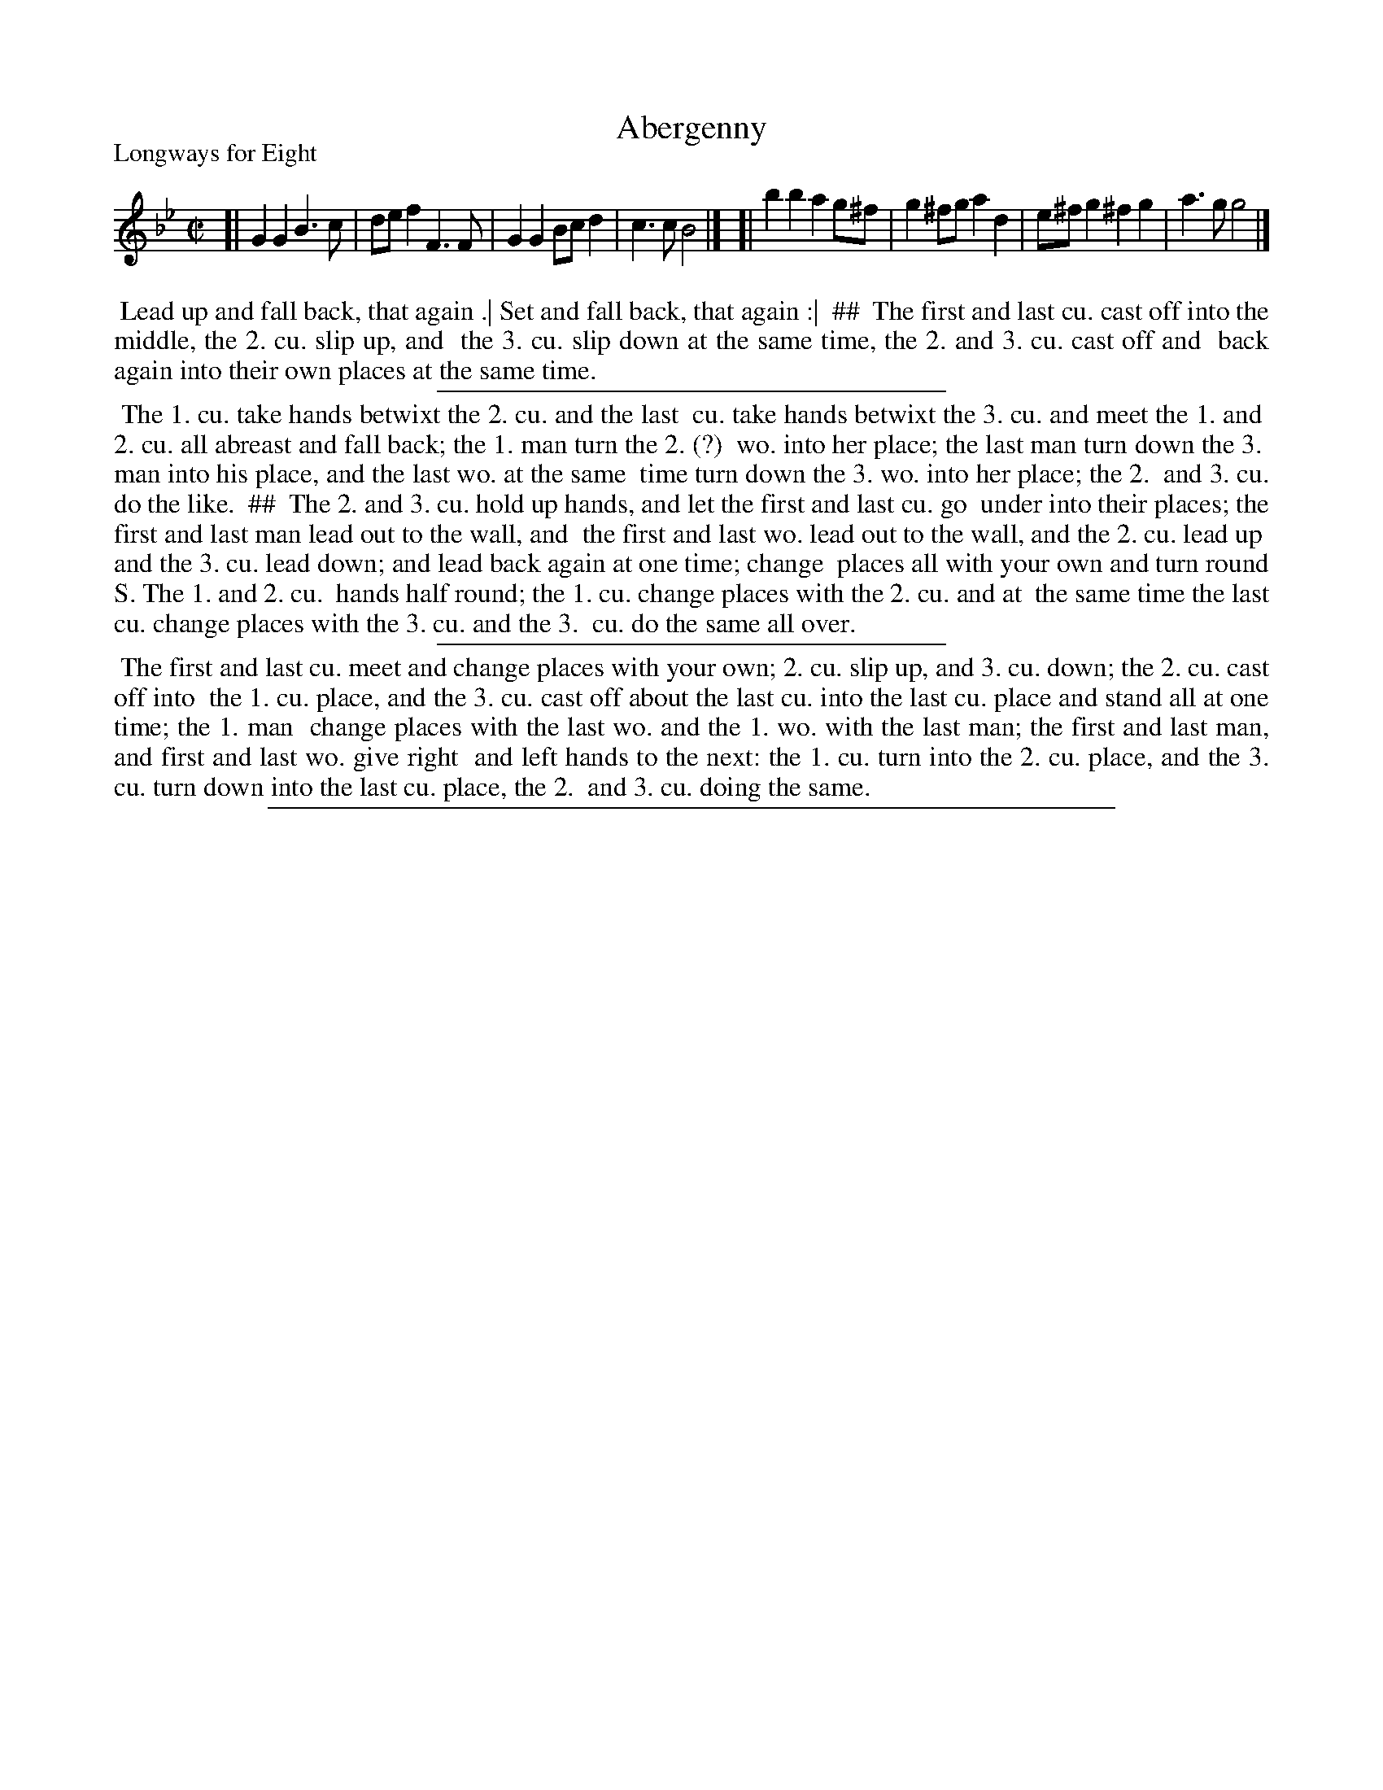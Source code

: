 X: 1
T: Abergenny
P: Longways for Eight
%R: march, reel
B: "The Dancing-Master: Containing Directions and Tunes for Dancing" printed by W. Pearson for John Walsh, London ca. 1709
S: 7: DMDfD http://digital.nls.uk/special-collections-of-printed-music/pageturner.cfm?id=89751228 p.35
Z: 2013 John Chambers <jc:trillian.mit.edu>
N: The tunes strains are presumably to be repeated.
N: The dance has 3 sections; the first two are in two columns (indicated by ##); the third is one wide block of text.
M: C|
L: 1/8
K: Gm
% - - - - - - - - - - - - - - - - - - - - - - - - -
[| G2G2 B3c | def2 F3F | G2G2 Bcd2 | c3c B4 |]\
[| b2b2 a2g^f | g2^fg a2d2 | e^fg2 ^f2g2 |a3g g4 |]
% - - - - - - - - - - Dance description: - - - - - - - - - -
%%begintext align
%% Lead up and fall back, that again .| Set and fall back, that again :|
%% ##
%% The first and last cu. cast off into the middle, the 2. cu. slip up, and
%% the 3. cu. slip down at the same time, the 2. and 3. cu. cast off and
%% back again into their own places at the same time.
%%endtext
%%sep 1 1 300
%%begintext align
%% The 1. cu. take hands betwixt the 2. cu. and the last
%% cu. take hands betwixt the 3. cu. and meet the 1. and
%% 2. cu. all abreast and fall back; the 1. man turn the 2. (?)
%% wo. into her place; the last man turn down the 3.
%% man into his place, and the last wo. at the same
%% time turn down the 3. wo. into her place; the 2.
%% and 3. cu. do the like.
%% ##
%% The 2. and 3. cu. hold up hands, and let the first and last cu. go
%% under into their places; the first and last man lead out to the wall, and
%% the first and last wo. lead out to the wall, and the 2. cu. lead up
%% and the 3. cu. lead down; and lead back again at one time; change
%% places all with your own and turn round S. The 1. and 2. cu.
%% hands half round; the 1. cu. change places with the 2. cu. and at
%% the same time the last cu. change places with the 3. cu. and the 3.
%% cu. do the same all over.
%%endtext
%%sep 1 1 300
%%begintext align
%% The first and last cu. meet and change places with your own; 2. cu. slip up, and 3. cu. down; the 2. cu. cast off into
%% the 1. cu. place, and the 3. cu. cast off about the last cu. into the last cu. place and stand all at one time; the 1. man
%% change places with the last wo. and the 1. wo. with the last man; the first and last man, and first and last wo. give right
%% and left hands to the next: the 1. cu. turn into the 2. cu. place, and the 3. cu. turn down into the last cu. place, the 2.
%% and 3. cu. doing the same.
%%endtext
%%sep 1 8 500
